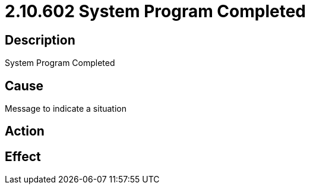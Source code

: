 = 2.10.602 System Program Completed
:imagesdir: img

== Description
System Program Completed

== CauseMessage to indicate a situation
 

== Action
 

== Effect
 


